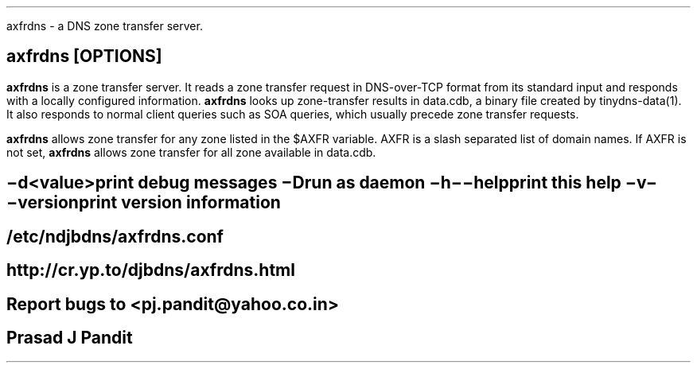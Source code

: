\"
\" axfrdns.1: This is a manuscript of the manual page for `axfrdns'. This file
\" is part of the `new djbdns' project.
\"

\" No hyphenation
.hy 0
.nr HY 0

.TH axfrdns 1
axfrdns - a DNS zone transfer server.

.SH SYNOPSYS
.TP 5
\fBaxfrdns\fR [OPTIONS]

.SH DESCRIPTION
.PP
\fBaxfrdns\fR is a zone transfer server.  It reads a zone transfer request in
DNS-over-TCP format from its standard input and responds with a locally
configured information. \fBaxfrdns\fR looks up zone-transfer results in
data.cdb, a binary file created by tinydns-data(1). It also responds to normal
client queries such as SOA queries, which usually precede zone transfer
requests.

\fBaxfrdns\fR allows zone transfer for any zone listed in the $AXFR variable.
AXFR is a slash separated list of domain names. If AXFR is not set,
\fBaxfrdns\fR allows zone transfer for all zone available in data.cdb.

.SH OPTIONS
.TP
.B \-d <value>
 print debug messages
.TP
.B \-D
 run as daemon
.TP
.B \-h \-\-help
 print this help
.TP
.B \-v \-\-version
 print version information

.SH FILES
/etc/ndjbdns/axfrdns.conf

.SH SEE
http://cr.yp.to/djbdns/axfrdns.html

.SH BUGS
Report bugs to <pj.pandit@yahoo.co.in>

.SH Manual Author
Prasad J Pandit
